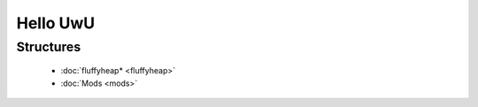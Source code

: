 Hello UwU
#########

Structures
**********
  * :doc:`fluffyheap* <fluffyheap>`
  * :doc:`Mods <mods>`


